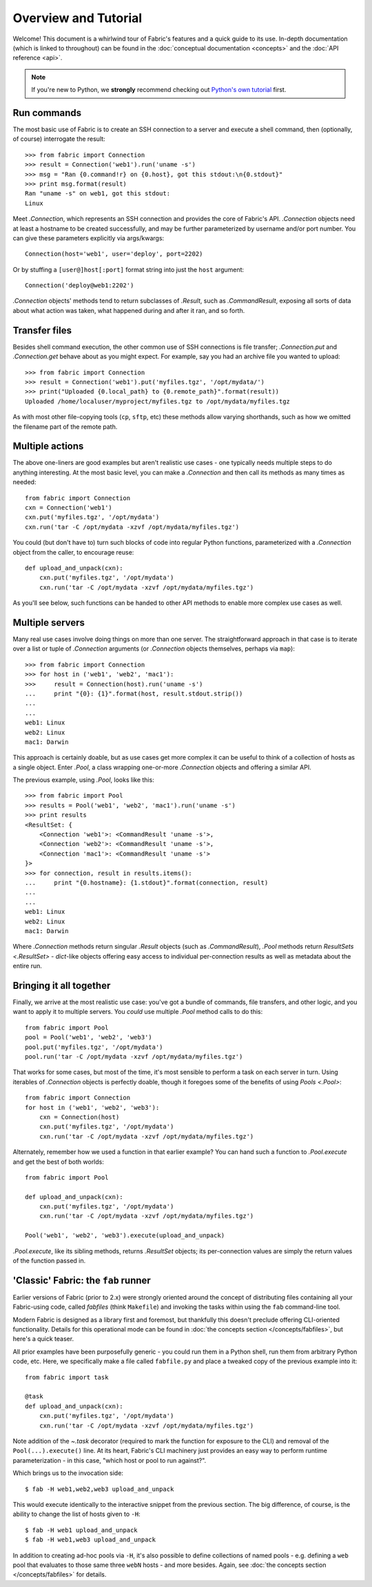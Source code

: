 =====================
Overview and Tutorial
=====================

Welcome! This document is a whirlwind tour of Fabric's features and a quick
guide to its use. In-depth documentation (which is linked to throughout) can be
found in the :doc:`conceptual documentation <concepts>` and the :doc:`API
reference <api>`.

.. note::
    If you're new to Python, we **strongly** recommend checking out `Python's
    own tutorial <https://docs.python.org/2.6/tutorial/index.html>`_ first.


Run commands
============

The most basic use of Fabric is to create an SSH connection to a server and
execute a shell command, then (optionally, of course) interrogate the result::

    >>> from fabric import Connection
    >>> result = Connection('web1').run('uname -s')
    >>> msg = "Ran {0.command!r} on {0.host}, got this stdout:\n{0.stdout}"
    >>> print msg.format(result)
    Ran "uname -s" on web1, got this stdout:
    Linux

Meet `.Connection`, which represents an SSH connection and provides the core
of Fabric's API. `.Connection` objects need at least a hostname to be created
successfully, and may be further parameterized by username and/or port
number. You can give these parameters explicitly via args/kwargs::

    Connection(host='web1', user='deploy', port=2202)

Or by stuffing a ``[user@]host[:port]`` format string into just the ``host`` argument::

    Connection('deploy@web1:2202')

`.Connection` objects' methods tend to return subclasses of `.Result`, such as
`.CommandResult`, exposing all sorts of data about what action was taken, what
happened during and after it ran, and so forth.


Transfer files
==============

Besides shell command execution, the other common use of SSH connections is
file transfer; `.Connection.put` and `.Connection.get` behave about as you
might expect. For example, say you had an archive file you wanted to upload::

    >>> from fabric import Connection
    >>> result = Connection('web1').put('myfiles.tgz', '/opt/mydata/')
    >>> print("Uploaded {0.local_path} to {0.remote_path}".format(result))
    Uploaded /home/localuser/myproject/myfiles.tgz to /opt/mydata/myfiles.tgz

As with most other file-copying tools (``cp``, ``sftp``, etc) these methods
allow varying shorthands, such as how we omitted the filename part of the
remote path.


Multiple actions
================

The above one-liners are good examples but aren't realistic use cases - one
typically needs multiple steps to do anything interesting. At the most basic
level, you can make a `.Connection` and then call its methods as many times as
needed::

    from fabric import Connection
    cxn = Connection('web1')
    cxn.put('myfiles.tgz', '/opt/mydata')
    cxn.run('tar -C /opt/mydata -xzvf /opt/mydata/myfiles.tgz')

You could (but don't have to) turn such blocks of code into regular Python
functions, parameterized with a `.Connection` object from the caller, to
encourage reuse::

    def upload_and_unpack(cxn):
        cxn.put('myfiles.tgz', '/opt/mydata')
        cxn.run('tar -C /opt/mydata -xzvf /opt/mydata/myfiles.tgz')
        
As you'll see below, such functions can be handed to other API methods to
enable more complex use cases as well.


Multiple servers
================

Many real use cases involve doing things on more than one server. The
straightforward approach in that case is to iterate over a list or tuple of
`.Connection` arguments (or `.Connection` objects themselves, perhaps via
``map``)::

    >>> from fabric import Connection
    >>> for host in ('web1', 'web2', 'mac1'):
    >>>     result = Connection(host).run('uname -s')
    ...     print "{0}: {1}".format(host, result.stdout.strip())
    ...
    ...
    web1: Linux
    web2: Linux
    mac1: Darwin
    
This approach is certainly doable, but as use cases get more complex it can be
useful to think of a collection of hosts as a single object. Enter `.Pool`, a
class wrapping one-or-more `.Connection` objects and offering a similar API.

The previous example, using `.Pool`, looks like this::

    >>> from fabric import Pool
    >>> results = Pool('web1', 'web2', 'mac1').run('uname -s')
    >>> print results
    <ResultSet: {
        <Connection 'web1'>: <CommandResult 'uname -s'>,
        <Connection 'web2'>: <CommandResult 'uname -s'>,
        <Connection 'mac1'>: <CommandResult 'uname -s'>
    }>
    >>> for connection, result in results.items():
    ...     print "{0.hostname}: {1.stdout}".format(connection, result)
    ...
    ...
    web1: Linux
    web2: Linux
    mac1: Darwin

Where `.Connection` methods return singular `.Result` objects (such as
`.CommandResult`), `.Pool` methods return `ResultSets <.ResultSet>` -
`dict`-like objects offering easy access to individual per-connection results
as well as metadata about the entire run.


Bringing it all together
========================

Finally, we arrive at the most realistic use case: you've got a bundle of
commands, file transfers, and other logic, and you want to apply it to multiple
servers. You *could* use multiple `.Pool` method calls to do this::

    from fabric import Pool
    pool = Pool('web1', 'web2', 'web3')
    pool.put('myfiles.tgz', '/opt/mydata')
    pool.run('tar -C /opt/mydata -xzvf /opt/mydata/myfiles.tgz')

That works for some cases, but most of the time, it's most sensible to perform
a task on each server in turn. Using iterables of `.Connection` objects is
perfectly doable, though it foregoes some of the benefits of using `Pools
<.Pool>`::

    from fabric import Connection
    for host in ('web1', 'web2', 'web3'):
        cxn = Connection(host)
        cxn.put('myfiles.tgz', '/opt/mydata')
        cxn.run('tar -C /opt/mydata -xzvf /opt/mydata/myfiles.tgz')

Alternately, remember how we used a function in that earlier example? You can
hand such a function to `.Pool.execute` and get the best of both worlds::

    from fabric import Pool

    def upload_and_unpack(cxn):
        cxn.put('myfiles.tgz', '/opt/mydata')
        cxn.run('tar -C /opt/mydata -xzvf /opt/mydata/myfiles.tgz')

    Pool('web1', 'web2', 'web3').execute(upload_and_unpack)

`.Pool.execute`, like its sibling methods, returns `.ResultSet` objects; its
per-connection values are simply the return values of the function passed in.


'Classic' Fabric: the ``fab`` runner
====================================

Earlier versions of Fabric (prior to 2.x) were strongly oriented around the
concept of distributing files containing all your Fabric-using code, called
*fabfiles* (think ``Makefile``) and invoking the tasks within using the ``fab``
command-line tool.

Modern Fabric is designed as a library first and foremost, but thankfully this
doesn't preclude offering CLI-oriented functionality. Details for this
operational mode can be found in :doc:`the concepts section
</concepts/fabfiles>`, but here's a quick teaser.

All prior examples have been purposefully generic - you could run them in a
Python shell, run them from arbitrary Python code, etc. Here, we specifically
make a file called ``fabfile.py`` and place a tweaked copy of the previous
example into it::

    from fabric import task

    @task
    def upload_and_unpack(cxn):
        cxn.put('myfiles.tgz', '/opt/mydata')
        cxn.run('tar -C /opt/mydata -xzvf /opt/mydata/myfiles.tgz')

Note addition of the `~.task` decorator (required to mark the function for
exposure to the CLI) and removal of the ``Pool(...).execute()`` line. At its
heart, Fabric's CLI machinery just provides an easy way to perform runtime
parameterization - in this case, "which host or pool to run against?".

Which brings us to the invocation side::

    $ fab -H web1,web2,web3 upload_and_unpack

This would execute identically to the interactive snippet from the previous
section. The big difference, of course, is the ability to change the list of
hosts given to ``-H``::

    $ fab -H web1 upload_and_unpack
    $ fab -H web1,web3 upload_and_unpack

In addition to creating ad-hoc pools via ``-H``, it's also possible to define
collections of named pools - e.g. defining a ``web`` pool that evaluates to
those same three ``webN`` hosts - and more besides. Again, see :doc:`the
concepts section </concepts/fabfiles>` for details.

